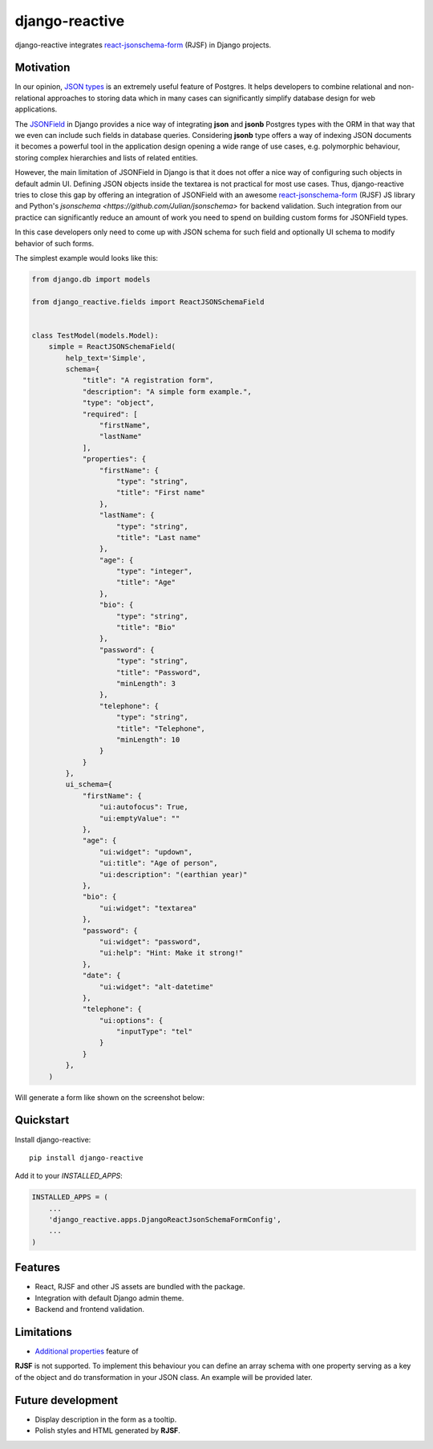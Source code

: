 =============================
django-reactive
=============================

.. image:: https://badge.fury.io/py/django-reactive.svg
    :target: https://badge.fury.io/py/django-reactive

.. image:: https://travis-ci.org/tyomo4ka/django-reactive.svg?branch=master
    :target: https://travis-ci.org/tyomo4ka/django-reactive

.. image:: https://codecov.io/gh/tyomo4ka/django-reactive/branch/master/graph/badge.svg
    :target: https://codecov.io/gh/tyomo4ka/django-reactive

django-reactive integrates `react-jsonschema-form <https://github.com/mozilla-services/react-jsonschema-form>`_ (RJSF)
in Django projects.

Motivation
----------

In our opinion, `JSON types <https://www.postgresql.org/docs/10/datatype-json.html>`_ is an extremely useful feature of
Postgres. It helps developers to combine relational and non-relational approaches to storing data which in many cases
can significantly simplify database design for web applications.

The `JSONField  <https://docs.djangoproject.com/en/2.1/ref/contrib/postgres/fields/#jsonfield>`_ in Django provides a
nice way of integrating **json** and **jsonb** Postgres types with the ORM in that way that we even can include such
fields in database queries. Considering **jsonb** type offers a way of indexing JSON documents it becomes a powerful
tool in the application design opening a wide range of use cases, e.g. polymorphic behaviour, storing complex
hierarchies and lists of related entities.

However, the main limitation of JSONField in Django is that it does not offer a nice way of configuring such objects in
default admin UI. Defining JSON objects inside the textarea is not practical for most use cases. Thus, django-reactive
tries to close this gap by offering an integration of JSONField with an awesome
`react-jsonschema-form <https://github.com/mozilla-services/react-jsonschema-form>`_ (RJSF) JS library and Python's
`jsonschema <https://github.com/Julian/jsonschema>` for backend validation. Such integration from our practice can
significantly reduce an amount of work you need to spend on building custom forms for JSONField types.

In this case developers only need to come up with JSON schema for such field and optionally UI schema to modify behavior
of such forms.

The simplest example would looks like this:

.. code-block:: python

    from django.db import models

    from django_reactive.fields import ReactJSONSchemaField


    class TestModel(models.Model):
        simple = ReactJSONSchemaField(
            help_text='Simple',
            schema={
                "title": "A registration form",
                "description": "A simple form example.",
                "type": "object",
                "required": [
                    "firstName",
                    "lastName"
                ],
                "properties": {
                    "firstName": {
                        "type": "string",
                        "title": "First name"
                    },
                    "lastName": {
                        "type": "string",
                        "title": "Last name"
                    },
                    "age": {
                        "type": "integer",
                        "title": "Age"
                    },
                    "bio": {
                        "type": "string",
                        "title": "Bio"
                    },
                    "password": {
                        "type": "string",
                        "title": "Password",
                        "minLength": 3
                    },
                    "telephone": {
                        "type": "string",
                        "title": "Telephone",
                        "minLength": 10
                    }
                }
            },
            ui_schema={
                "firstName": {
                    "ui:autofocus": True,
                    "ui:emptyValue": ""
                },
                "age": {
                    "ui:widget": "updown",
                    "ui:title": "Age of person",
                    "ui:description": "(earthian year)"
                },
                "bio": {
                    "ui:widget": "textarea"
                },
                "password": {
                    "ui:widget": "password",
                    "ui:help": "Hint: Make it strong!"
                },
                "date": {
                    "ui:widget": "alt-datetime"
                },
                "telephone": {
                    "ui:options": {
                        "inputType": "tel"
                    }
                }
            },
        )

Will generate a form like shown on the screenshot below:

.. image:: images/simple.png

Quickstart
----------

Install django-reactive::

    pip install django-reactive

Add it to your `INSTALLED_APPS`:

.. code-block:: python

    INSTALLED_APPS = (
        ...
        'django_reactive.apps.DjangoReactJsonSchemaFormConfig',
        ...
    )

Features
--------

* React, RJSF and other JS assets are bundled with the package.
* Integration with default Django admin theme.
* Backend and frontend validation.

Limitations
-----------

* `Additional properties <https://github.com/mozilla-services/react-jsonschema-form#expandable-option>`_ feature of
**RJSF** is not supported. To implement this behaviour you can define an array schema with one property serving as a key
of the object and do transformation in your JSON class. An example will be provided later.

Future development
------------------

* Display description in the form as a tooltip.
* Polish styles and HTML generated by **RJSF**.

